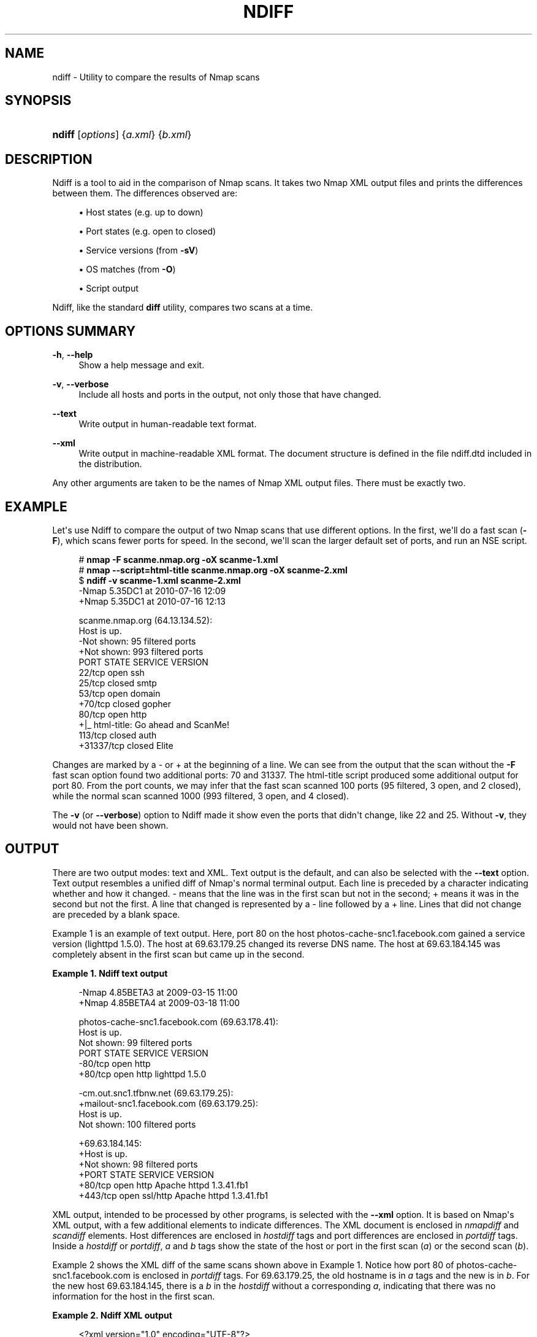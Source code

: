 '\" t
.\"     Title: ndiff
.\"    Author: [see the "Authors" section]
.\" Generator: DocBook XSL Stylesheets v1.79.1 <http://docbook.sf.net/>
.\"      Date: 05/17/2023
.\"    Manual: User Commands
.\"    Source: Ndiff
.\"  Language: English
.\"
.TH "NDIFF" "1" "05/17/2023" "Ndiff" "User Commands"
.\" -----------------------------------------------------------------
.\" * Define some portability stuff
.\" -----------------------------------------------------------------
.\" ~~~~~~~~~~~~~~~~~~~~~~~~~~~~~~~~~~~~~~~~~~~~~~~~~~~~~~~~~~~~~~~~~
.\" http://bugs.debian.org/507673
.\" http://lists.gnu.org/archive/html/groff/2009-02/msg00013.html
.\" ~~~~~~~~~~~~~~~~~~~~~~~~~~~~~~~~~~~~~~~~~~~~~~~~~~~~~~~~~~~~~~~~~
.ie \n(.g .ds Aq \(aq
.el       .ds Aq '
.\" -----------------------------------------------------------------
.\" * set default formatting
.\" -----------------------------------------------------------------
.\" disable hyphenation
.nh
.\" disable justification (adjust text to left margin only)
.ad l
.\" -----------------------------------------------------------------
.\" * MAIN CONTENT STARTS HERE *
.\" -----------------------------------------------------------------
.SH "NAME"
ndiff \- Utility to compare the results of Nmap scans
.SH "SYNOPSIS"
.HP \w'\fBndiff\fR\ 'u
\fBndiff\fR [\fIoptions\fR] {\fIa\&.xml\fR} {\fIb\&.xml\fR}
.SH "DESCRIPTION"
.PP
Ndiff is a tool to aid in the comparison of Nmap scans\&. It takes two Nmap XML output files and prints the differences between them\&. The differences observed are:
.sp
.RS 4
.ie n \{\
\h'-04'\(bu\h'+03'\c
.\}
.el \{\
.sp -1
.IP \(bu 2.3
.\}
Host states (e\&.g\&. up to down)
.RE
.sp
.RS 4
.ie n \{\
\h'-04'\(bu\h'+03'\c
.\}
.el \{\
.sp -1
.IP \(bu 2.3
.\}
Port states (e\&.g\&. open to closed)
.RE
.sp
.RS 4
.ie n \{\
\h'-04'\(bu\h'+03'\c
.\}
.el \{\
.sp -1
.IP \(bu 2.3
.\}
Service versions (from
\fB\-sV\fR)
.RE
.sp
.RS 4
.ie n \{\
\h'-04'\(bu\h'+03'\c
.\}
.el \{\
.sp -1
.IP \(bu 2.3
.\}
OS matches (from
\fB\-O\fR)
.RE
.sp
.RS 4
.ie n \{\
\h'-04'\(bu\h'+03'\c
.\}
.el \{\
.sp -1
.IP \(bu 2.3
.\}
Script output
.RE
.PP
Ndiff, like the standard
\fBdiff\fR
utility, compares two scans at a time\&.
.SH "OPTIONS SUMMARY"
.PP
\fB\-h\fR, \fB\-\-help\fR
.RS 4
Show a help message and exit\&.
.RE
.PP
\fB\-v\fR, \fB\-\-verbose\fR
.RS 4
Include all hosts and ports in the output, not only those that have changed\&.
.RE
.PP
\fB\-\-text\fR
.RS 4
Write output in human\-readable text format\&.
.RE
.PP
\fB\-\-xml\fR
.RS 4
Write output in machine\-readable XML format\&. The document structure is defined in the file
ndiff\&.dtd
included in the distribution\&.
.RE
.PP
Any other arguments are taken to be the names of Nmap XML output files\&. There must be exactly two\&.
.SH "EXAMPLE"
.PP
Let\*(Aqs use Ndiff to compare the output of two Nmap scans that use different options\&. In the first, we\*(Aqll do a fast scan (\fB\-F\fR), which scans fewer ports for speed\&. In the second, we\*(Aqll scan the larger default set of ports, and run an NSE script\&.
.sp
.if n \{\
.RS 4
.\}
.nf
# \fBnmap \-F scanme\&.nmap\&.org \-oX scanme\-1\&.xml\fR
# \fBnmap \-\-script=html\-title scanme\&.nmap\&.org \-oX scanme\-2\&.xml\fR
$ \fBndiff \-v scanme\-1\&.xml scanme\-2\&.xml\fR
\-Nmap 5\&.35DC1 at 2010\-07\-16 12:09
+Nmap 5\&.35DC1 at 2010\-07\-16 12:13

 scanme\&.nmap\&.org (64\&.13\&.134\&.52):
 Host is up\&.
\-Not shown: 95 filtered ports
+Not shown: 993 filtered ports
 PORT      STATE  SERVICE VERSION
 22/tcp    open   ssh
 25/tcp    closed smtp
 53/tcp    open   domain
+70/tcp    closed gopher
 80/tcp    open   http
+|_ html\-title: Go ahead and ScanMe!
 113/tcp   closed auth
+31337/tcp closed Elite
.fi
.if n \{\
.RE
.\}
.PP
Changes are marked by a
\-
or
+
at the beginning of a line\&. We can see from the output that the scan without the
\fB\-F\fR
fast scan option found two additional ports: 70 and 31337\&. The
html\-title
script produced some additional output for port 80\&. From the port counts, we may infer that the fast scan scanned 100 ports (95 filtered, 3 open, and 2 closed), while the normal scan scanned 1000 (993 filtered, 3 open, and 4 closed)\&.
.PP
The
\fB\-v\fR
(or
\fB\-\-verbose\fR) option to Ndiff made it show even the ports that didn\*(Aqt change, like 22 and 25\&. Without
\fB\-v\fR, they would not have been shown\&.
.SH "OUTPUT"
.PP
There are two output modes: text and XML\&. Text output is the default, and can also be selected with the
\fB\-\-text\fR
option\&. Text output resembles a unified diff of Nmap\*(Aqs normal terminal output\&. Each line is preceded by a character indicating whether and how it changed\&.
\-
means that the line was in the first scan but not in the second;
+
means it was in the second but not the first\&. A line that changed is represented by a
\-
line followed by a
+
line\&. Lines that did not change are preceded by a blank space\&.
.PP
Example\ \&1
is an example of text output\&. Here, port 80 on the host photos\-cache\-snc1\&.facebook\&.com gained a service version (lighttpd 1\&.5\&.0)\&. The host at 69\&.63\&.179\&.25 changed its reverse DNS name\&. The host at 69\&.63\&.184\&.145 was completely absent in the first scan but came up in the second\&.
.PP
\fBExample\ \&1.\ \&Ndiff text output\fR
.sp
.if n \{\
.RS 4
.\}
.nf
\-Nmap 4\&.85BETA3 at 2009\-03\-15 11:00
+Nmap 4\&.85BETA4 at 2009\-03\-18 11:00

 photos\-cache\-snc1\&.facebook\&.com (69\&.63\&.178\&.41):
 Host is up\&.
 Not shown: 99 filtered ports
 PORT   STATE SERVICE VERSION
\-80/tcp open  http
+80/tcp open  http    lighttpd 1\&.5\&.0

\-cm\&.out\&.snc1\&.tfbnw\&.net (69\&.63\&.179\&.25):
+mailout\-snc1\&.facebook\&.com (69\&.63\&.179\&.25):
 Host is up\&.
 Not shown: 100 filtered ports

+69\&.63\&.184\&.145:
+Host is up\&.
+Not shown: 98 filtered ports
+PORT    STATE SERVICE  VERSION
+80/tcp  open  http     Apache httpd 1\&.3\&.41\&.fb1
+443/tcp open  ssl/http Apache httpd 1\&.3\&.41\&.fb1
.fi
.if n \{\
.RE
.\}
.PP
XML output, intended to be processed by other programs, is selected with the
\fB\-\-xml\fR
option\&. It is based on Nmap\*(Aqs XML output, with a few additional elements to indicate differences\&. The XML document is enclosed in
\fInmapdiff\fR
and
\fIscandiff\fR
elements\&. Host differences are enclosed in
\fIhostdiff\fR
tags and port differences are enclosed in
\fIportdiff\fR
tags\&. Inside a
\fIhostdiff\fR
or
\fIportdiff\fR,
\fIa\fR
and
\fIb\fR
tags show the state of the host or port in the first scan (\fIa\fR) or the second scan (\fIb\fR)\&.
.PP
Example\ \&2
shows the XML diff of the same scans shown above in
Example\ \&1\&. Notice how port 80 of photos\-cache\-snc1\&.facebook\&.com is enclosed in
\fIportdiff\fR
tags\&. For 69\&.63\&.179\&.25, the old hostname is in
\fIa\fR
tags and the new is in
\fIb\fR\&. For the new host 69\&.63\&.184\&.145, there is a
\fIb\fR
in the
\fIhostdiff\fR
without a corresponding
\fIa\fR, indicating that there was no information for the host in the first scan\&.
.PP
\fBExample\ \&2.\ \&Ndiff XML output\fR
.sp
.if n \{\
.RS 4
.\}
.nf
<?xml version="1\&.0" encoding="UTF\-8"?>
<nmapdiff version="1">
  <scandiff>
    <hostdiff>
      <host>
        <status state="up"/>
        <address addr="69\&.63\&.178\&.41" addrtype="ipv4"/>
        <hostnames>
          <hostname name="photos\-cache\-snc1\&.facebook\&.com"/>
        </hostnames>
        <ports>
          <extraports count="99" state="filtered"/>
          <portdiff>
            <port portid="80" protocol="tcp">
              <state state="open"/>
              <a>
                <service name="http"/>
              </a>
              <b>
                <service name="http" product="lighttpd" version="1\&.5\&.0"/>
              </b>
            </port>
          </portdiff>
        </ports>
      </host>
    </hostdiff>
    <hostdiff>
      <host>
        <status state="up"/>
        <address addr="69\&.63\&.179\&.25" addrtype="ipv4"/>
        <hostnames>
          <a>
            <hostname name="cm\&.out\&.snc1\&.tfbnw\&.net"/>
          </a>
          <b>
            <hostname name="mailout\-snc1\&.facebook\&.com"/>
          </b>
        </hostnames>
        <ports>
          <extraports count="100" state="filtered"/>
        </ports>
      </host>
    </hostdiff>
    <hostdiff>
      <b>
        <host>
          <status state="up"/>
          <address addr="69\&.63\&.184\&.145" addrtype="ipv4"/>
          <ports>
            <extraports count="98" state="filtered"/>
            <port portid="80" protocol="tcp">
              <state state="open"/>
              <service name="http" product="Apache httpd"
                       version="1\&.3\&.41\&.fb1"/>
            </port>
            <port portid="443" protocol="tcp">
              <state state="open"/>
              <service name="http" product="Apache httpd" tunnel="ssl"
                       version="1\&.3\&.41\&.fb1"/>
            </port>
          </ports>
        </host>
      </b>
    </hostdiff>
  </scandiff>
</nmapdiff>
.fi
.if n \{\
.RE
.\}
.SH "PERIODIC DIFFS"
.PP
Using Nmap, Ndiff, cron, and a shell script, it\*(Aqs possible to scan a network daily and get email reports of the state of the network and changes since the previous scan\&.
Example\ \&3
shows the script that ties it together\&.
.PP
\fBExample\ \&3.\ \&Scanning a network periodically with Ndiff and cron\fR
.sp
.if n \{\
.RS 4
.\}
.nf
#!/bin/sh
TARGETS="\fItargets\fR"
OPTIONS="\-v \-T4 \-F \-sV"
date=`date +%F`
cd /root/scans
nmap $OPTIONS $TARGETS \-oA scan\-$date > /dev/null
if [ \-e scan\-prev\&.xml ]; then
        ndiff scan\-prev\&.xml scan\-$date\&.xml > diff\-$date
        echo "*** NDIFF RESULTS ***"
        cat diff\-$date
        echo
fi
echo "*** NMAP RESULTS ***"
cat scan\-$date\&.nmap
ln \-sf scan\-$date\&.xml scan\-prev\&.xml
.fi
.if n \{\
.RE
.\}
.PP
If the script is saved as
/root/scan\-ndiff\&.sh, add the following line to root\*(Aqs crontab:
.sp
.if n \{\
.RS 4
.\}
.nf
0 12 * * * /root/scan\-ndiff\&.sh
.fi
.if n \{\
.RE
.\}
.sp
.SH "EXIT CODE"
.PP
The exit code indicates whether the scans are equal\&.
.sp
.RS 4
.ie n \{\
\h'-04'\(bu\h'+03'\c
.\}
.el \{\
.sp -1
.IP \(bu 2.3
.\}
0 means that the scans are the same in all the aspects Ndiff knows about\&.
.RE
.sp
.RS 4
.ie n \{\
\h'-04'\(bu\h'+03'\c
.\}
.el \{\
.sp -1
.IP \(bu 2.3
.\}
1 means that the scans differ\&.
.RE
.sp
.RS 4
.ie n \{\
\h'-04'\(bu\h'+03'\c
.\}
.el \{\
.sp -1
.IP \(bu 2.3
.\}
2 indicates a runtime error, such as the failure to open a file\&.
.RE
.sp
.SH "BUGS"
.PP
Report bugs to the
nmap\-dev
mailing list at
<dev@nmap\&.org>\&.
.SH "HISTORY"
.PP
Ndiff started as a project by Michael Pattrick during the 2008 Google Summer of Code\&. Michael designed the program and led the discussion of its output formats\&. He wrote versions of the program in Perl and C++, but the summer ended shortly after it was decided to rewrite the program in Python for the sake of Windows (and Zenmap) compatibility\&. This Python version was written by David Fifield\&. James Levine
\m[blue]\fBreleased\fR\m[]\&\s-2\u[1]\d\s+2
a Perl script named Ndiff with similar functionality in 2000\&.
.SH "AUTHORS"
.PP
David Fifield
<david@bamsoftware\&.com>
.PP
Michael Pattrick
<mpattrick@rhinovirus\&.org>
.SH "WEB SITE"
.PP
\m[blue]\fB\%https://nmap.org/ndiff/\fR\m[]
.SH "NOTES"
.IP " 1." 4
released
.RS 4
\%https://seclists.org/nmap-hackers/2000/315
.RE
